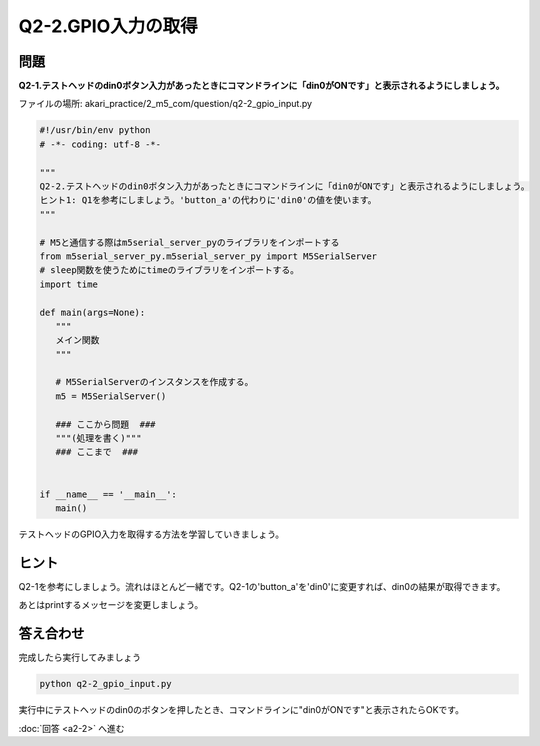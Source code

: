 .. highlight:: python
   :linenothreshold: 10

******************************
Q2-2.GPIO入力の取得
******************************


問題
========

**Q2-1.テストヘッドのdin0ボタン入力があったときにコマンドラインに「din0がONです」と表示されるようにしましょう。**

ファイルの場所: akari_practice/2_m5_com/question/q2-2_gpio_input.py

.. code-block:: python

   #!/usr/bin/env python
   # -*- coding: utf-8 -*-

   """
   Q2-2.テストヘッドのdin0ボタン入力があったときにコマンドラインに「din0がONです」と表示されるようにしましょう。
   ヒント1: Q1を参考にしましょう。'button_a'の代わりに'din0'の値を使います。
   """

   # M5と通信する際はm5serial_server_pyのライブラリをインポートする
   from m5serial_server_py.m5serial_server_py import M5SerialServer
   # sleep関数を使うためにtimeのライブラリをインポートする。
   import time

   def main(args=None):
      """
      メイン関数
      """

      # M5SerialServerのインスタンスを作成する。
      m5 = M5SerialServer()

      ### ここから問題  ###
      """(処理を書く)"""
      ### ここまで  ###


   if __name__ == '__main__':
      main()


テストヘッドのGPIO入力を取得する方法を学習していきましょう。

ヒント
========

Q2-1を参考にしましょう。流れはほとんど一緒です。Q2-1の'button_a'を'din0'に変更すれば、din0の結果が取得できます。

あとはprintするメッセージを変更しましょう。



答え合わせ
================
完成したら実行してみましょう

.. code-block:: bash

   python q2-2_gpio_input.py

実行中にテストヘッドのdin0のボタンを押したとき、コマンドラインに"din0がONです"と表示されたらOKです。

:doc:`回答 <a2-2>` へ進む
